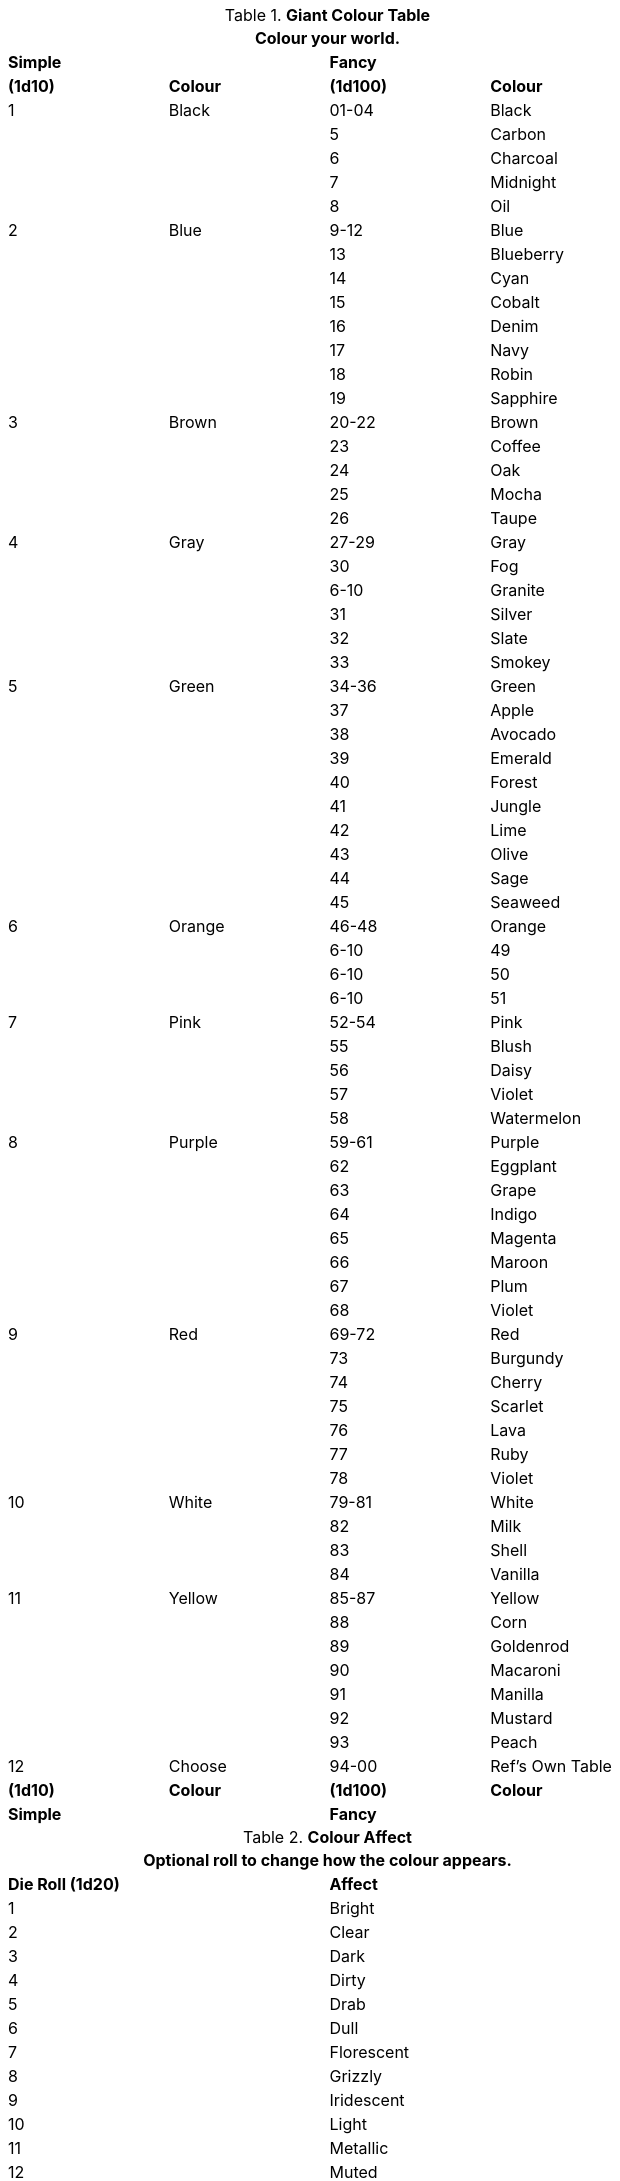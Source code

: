 // generic colour table for aliens, robots, and toys

// Base Colour
// Accent
// Combination

// new table for version 6.0.
.*Giant Colour Table*
[width="75%",cols="4*^",frame="all", stripes="even"]
|===
4+<|Colour your world.  

s|Simple
|
s|Fancy
s|

s|(1d10)
s|Colour
s|(1d100)
s|Colour

|1
|Black
|01-04
|Black

|
|
|5
|Carbon

|
|
|6
|Charcoal

|
|
|7
|Midnight

|
|
|8
|Oil

|2
|Blue
|9-12
|Blue

|
|
|13
|Blueberry

|
|
|14
|Cyan

|
|
|15
|Cobalt

|
|
|16
|Denim

|
|
|17
|Navy

|
|
|18
|Robin

|
|
|19
|Sapphire

|3 
|Brown
|20-22
|Brown

|
|
|23
|Coffee

|
|
|24
|Oak

|
|
|25
|Mocha

|
|
|26
|Taupe

|4
|Gray
|27-29
|Gray

|
|
|30
|Fog

|
|
|6-10
|Granite

|
|
|31
|Silver

|
|
|32
|Slate

|
|
|33
|Smokey

|5
|Green
|34-36
|Green

|
|
|37
|Apple

|
|
|38
|Avocado 

|
|
|39
|Emerald

|
|
|40
|Forest

|
|
|41
|Jungle

|
|
|42
|Lime

|
|
|43
|Olive

|
|
|44
|Sage

|
|
|45
|Seaweed

|6
|Orange
|46-48
|Orange

|
|
|6-10
|49

|
|
|6-10
|50

|
|
|6-10
|51

|7
|Pink
|52-54
|Pink

|
|
|55
|Blush

|
|
|56
|Daisy

|
|
|57
|Violet

|
|
|58
|Watermelon

|8
|Purple
|59-61
|Purple

|
|
|62
|Eggplant

|
|
|63
|Grape

|
|
|64
|Indigo

|
|
|65
|Magenta

|
|
|66
|Maroon

|
|
|67
|Plum

|
|
|68
|Violet

|9
|Red
|69-72
|Red

|
|
|73
|Burgundy

|
|
|74
|Cherry

|
|
|75
|Scarlet

|
|
|76
|Lava

|
|
|77
|Ruby

|
|
|78
|Violet

|10
|White
|79-81
|White

|
|
|82
|Milk

|
|
|83
|Shell

|
|
|84
|Vanilla

|11 
|Yellow
|85-87
|Yellow

|
|
|88
|Corn

|
|
|89
|Goldenrod

|
|
|90
|Macaroni

|
|
|91
|Manilla

|
|
|92
|Mustard

|
|
|93
|Peach

|12
|Choose
|94-00
|Ref's Own Table

s|(1d10)
s|Colour
s|(1d100)
s|Colour

s|Simple
|
s|Fancy
s|

|===

//colour Affect 
.*Colour Affect*
[width="75%",cols="2*^",frame="all", stripes="even"]
|===
2+<|Optional roll to change how the colour appears.  

s|Die Roll (1d20)
s|Affect

|1
|Bright
|2
|Clear
|3
|Dark
|4
|Dirty
|5
|Drab
|6
|Dull
|7
|Florescent
|8
|Grizzly
|9
|Iridescent
|10
|Light
|11
|Metallic
|12
|Muted
|13
|Normal
|14
|Punchy
|15
|Ruddy
|16
|Shimmering
|17
|Shiny
|18
|Sparkly
|19
|Transparent

|20
|Choose

s|Die Roll (1d20)
s|Affect
|===


//colour patterns 
.*Colour Pattern*
[width="75%",cols="2*^",frame="all", stripes="even"]
|===
2+<|Roll to see how the two colours interact.  

s|Die Roll (1d20)
s|Pattern

|1
|Accents
|2
|Bolts
|3
|Camo
|4
|Digicam
|5
|Diamonds
|6
|Dots
|7
|Hexagons
|8
|Ovals
|9
|Patchy
|10
|Plaid
|11
|Polka Dots
|12
|Poke A Dots
|13
|Splashes
|14
|Splotches
|15
|Spots
|16
|Squares
|17
|Squiggles
|18
|Stripes
|19
|Tartan
|20
|Triangles
s|Die Roll (1d20)
s|Pattern
|===


